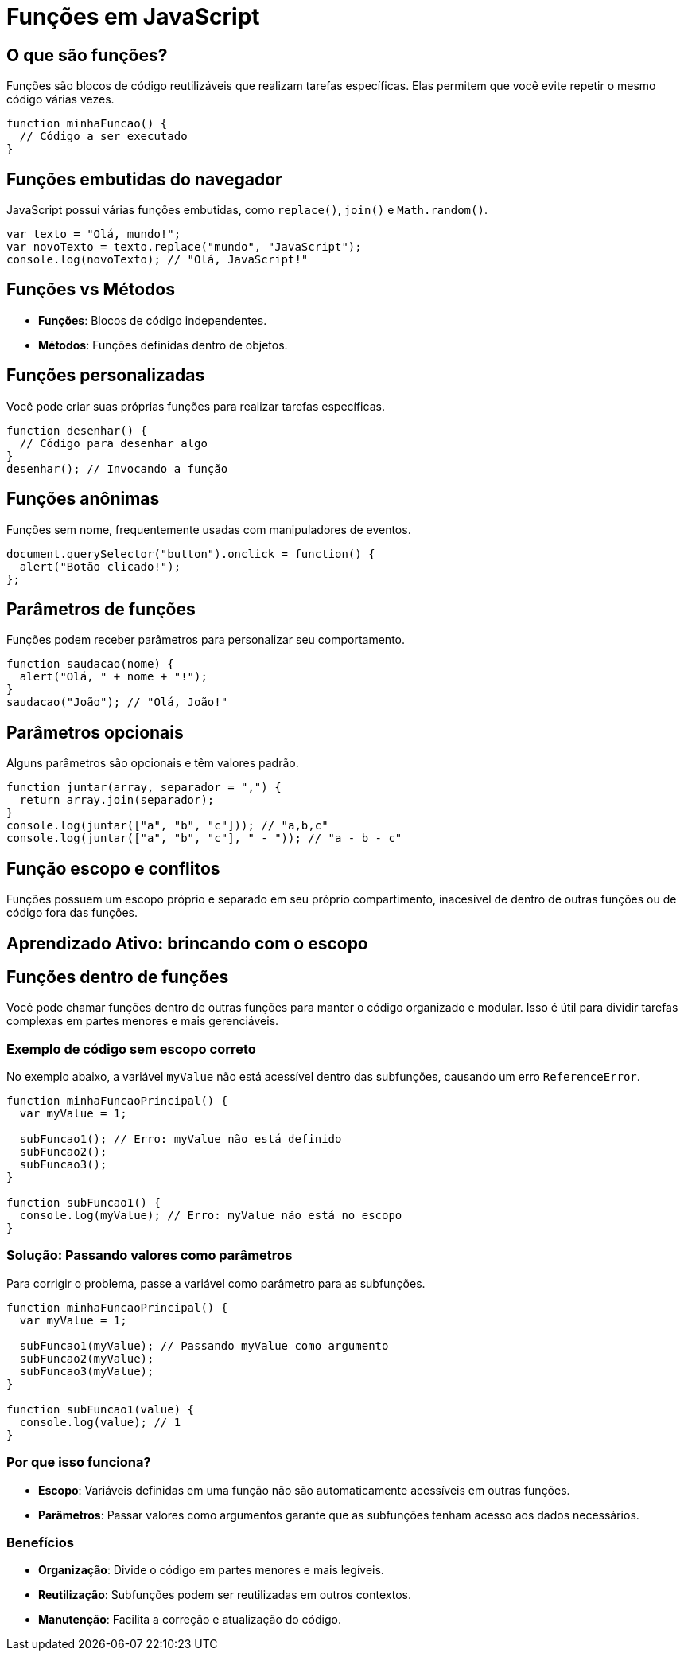 = Funções em JavaScript

== O que são funções?
Funções são blocos de código reutilizáveis que realizam tarefas específicas. Elas permitem que você evite repetir o mesmo código várias vezes.

[source, javascript]
----
function minhaFuncao() {
  // Código a ser executado
}
----

== Funções embutidas do navegador
JavaScript possui várias funções embutidas, como `replace()`, `join()` e `Math.random()`.

[source, javascript]
----
var texto = "Olá, mundo!";
var novoTexto = texto.replace("mundo", "JavaScript");
console.log(novoTexto); // "Olá, JavaScript!"
----

== Funções vs Métodos
- **Funções**: Blocos de código independentes.
- **Métodos**: Funções definidas dentro de objetos.

== Funções personalizadas
Você pode criar suas próprias funções para realizar tarefas específicas.

[source, javascript]
----
function desenhar() {
  // Código para desenhar algo
}
desenhar(); // Invocando a função
----

== Funções anônimas
Funções sem nome, frequentemente usadas com manipuladores de eventos.

[source, javascript]
----
document.querySelector("button").onclick = function() {
  alert("Botão clicado!");
};
----

== Parâmetros de funções
Funções podem receber parâmetros para personalizar seu comportamento.

[source, javascript]
----
function saudacao(nome) {
  alert("Olá, " + nome + "!");
}
saudacao("João"); // "Olá, João!"
----

== Parâmetros opcionais
Alguns parâmetros são opcionais e têm valores padrão.

[source, javascript]
----
function juntar(array, separador = ",") {
  return array.join(separador);
}
console.log(juntar(["a", "b", "c"])); // "a,b,c"
console.log(juntar(["a", "b", "c"], " - ")); // "a - b - c"
----

== Função escopo e conflitos

Funções possuem um escopo próprio e separado em seu próprio compartimento, inacesível de dentro de outras funções ou de código fora das funções.

== Aprendizado Ativo: brincando com o escopo

== Funções dentro de funções

Você pode chamar funções dentro de outras funções para manter o código organizado e modular. Isso é útil para dividir tarefas complexas em partes menores e mais gerenciáveis.

=== Exemplo de código sem escopo correto
No exemplo abaixo, a variável `myValue` não está acessível dentro das subfunções, causando um erro `ReferenceError`.

[source, javascript]
----
function minhaFuncaoPrincipal() {
  var myValue = 1;

  subFuncao1(); // Erro: myValue não está definido
  subFuncao2();
  subFuncao3();
}

function subFuncao1() {
  console.log(myValue); // Erro: myValue não está no escopo
}
----

=== Solução: Passando valores como parâmetros
Para corrigir o problema, passe a variável como parâmetro para as subfunções.

[source, javascript]
----
function minhaFuncaoPrincipal() {
  var myValue = 1;

  subFuncao1(myValue); // Passando myValue como argumento
  subFuncao2(myValue);
  subFuncao3(myValue);
}

function subFuncao1(value) {
  console.log(value); // 1
}
----

=== Por que isso funciona?
- **Escopo**: Variáveis definidas em uma função não são automaticamente acessíveis em outras funções.
- **Parâmetros**: Passar valores como argumentos garante que as subfunções tenham acesso aos dados necessários.

=== Benefícios
- **Organização**: Divide o código em partes menores e mais legíveis.
- **Reutilização**: Subfunções podem ser reutilizadas em outros contextos.
- **Manutenção**: Facilita a correção e atualização do código.
